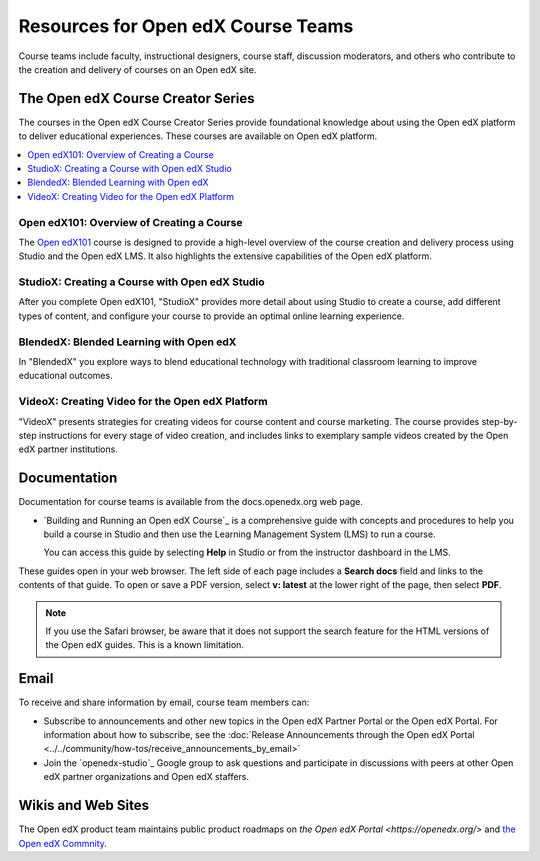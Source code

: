 ###################################
Resources for Open edX Course Teams
###################################

.. tags:: educator, reference

Course teams include faculty, instructional designers, course staff, discussion
moderators, and others who contribute to the creation and delivery of courses
on an Open edX site.

**********************************
The Open edX Course Creator Series
**********************************

The courses in the Open edX Course Creator Series provide foundational knowledge
about using the Open edX platform to deliver educational experiences. These courses
are available on Open edX platform.

.. contents::
 :local:
 :depth: 1

Open edX101: Overview of Creating a Course
==========================================

The `Open edX101 <https://sandbox.openedx.org/courses/course-v1:OpenedX+01-2024+2024-1/about>`_ course is designed to provide a high-level overview of the course
creation and delivery process using Studio and the Open edX LMS. It also highlights
the extensive capabilities of the Open edX platform.

StudioX: Creating a Course with Open edX Studio
===============================================

After you complete Open edX101, "StudioX" provides more detail about using Studio
to create a course, add different types of content, and configure your course
to provide an optimal online learning experience.

BlendedX: Blended Learning with Open edX
========================================

In "BlendedX" you explore ways to blend educational technology with
traditional classroom learning to improve educational outcomes.

VideoX: Creating Video for the Open edX Platform
================================================

"VideoX" presents strategies for creating videos for course content and course
marketing. The course provides step-by-step instructions for every stage of
video creation, and includes links to exemplary sample videos created by the Open edX
partner institutions.

*************
Documentation
*************

Documentation for course teams is available from the docs.openedx.org web page.

* `Building and Running an Open edX Course`_ is a comprehensive guide with
  concepts and procedures to help you build a course in Studio and then
  use the Learning Management System (LMS) to run a course.

  You can access this guide by selecting **Help** in Studio or from the
  instructor dashboard in the LMS.

These guides open in your web browser. The left side of each page includes a
**Search docs** field and links to the contents of that guide. To open or save
a PDF version, select **v: latest** at the lower right of the page, then select
**PDF**.

.. note:: If you use the Safari browser, be aware that it does not support the
 search feature for the HTML versions of the Open edX guides. This is a known
 limitation.

*****
Email
*****

To receive and share information by email, course team members can:

* Subscribe to announcements and other new topics in the Open edX Partner
  Portal or the Open edX Portal. For information about how to subscribe, see
  the :doc:`Release Announcements through the Open edX Portal <../../community/how-tos/receive_announcements_by_email>`

* Join the `openedx-studio`_ Google group to ask questions and participate in
  discussions with peers at other Open edX partner organizations and Open edX staffers.

*******************
Wikis and Web Sites
*******************

The Open edX product team maintains public product roadmaps on `the Open edX Portal <https://openedx.org/>` and `the Open edX Commnity <https://openedx.org/community/>`_.

